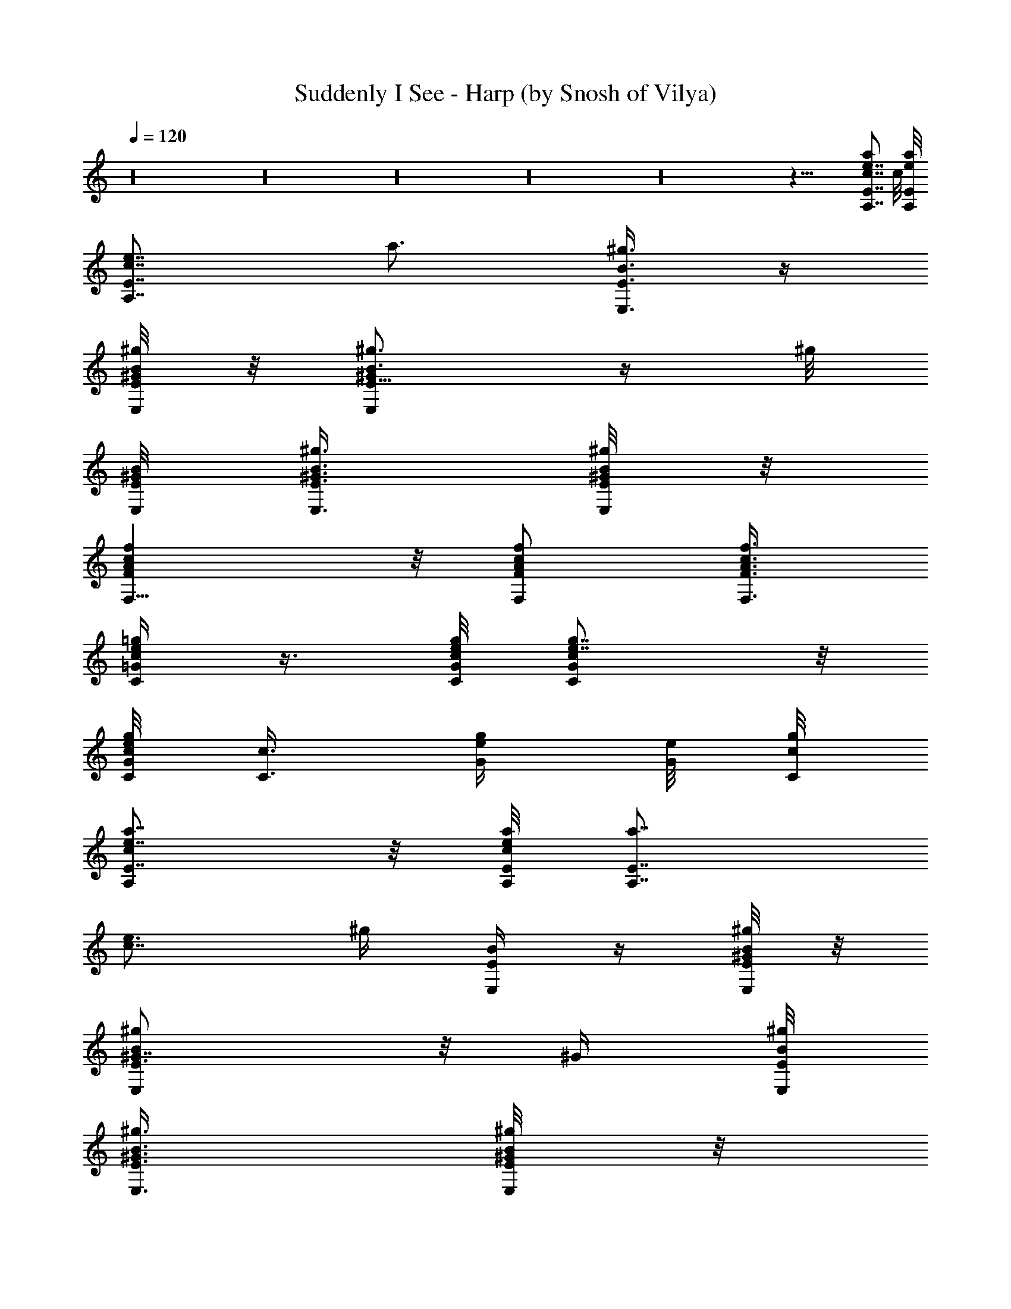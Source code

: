 X:1
T:Suddenly I See - Harp (by Snosh of Vilya)
Z:KT Tunstall
%  Original file:kt_tunstall-suddenly_i_see.mid
%  Transpose:-2
%  Tempo factor:105%
L:1/4
Q:120
K:C
z16 z16 z16 z16 z16 z55/8 [A,7/8e7/8c7/8E7/8a] c/8 [E/8A,/8e/8a/8]
[A,7/8E7/8c7/8e7/8z/8] a3/4 [E,3/8B3/8E3/8^g3/8] z/4
[B/8E/8^g/8E,/4^G/4] z/8 [E5/8^g3/4B3/4E,^G] z/4 ^g/8
[E/8B/8E,/8^G/8] [E3/8B3/8^g3/8^G3/8E,3/8] [^G/8E/8B/8^g/4E,/4] z/8
[AFfcF,9/8] z/8 [c/2f/2F,/2A/2F/2] [A3/8f3/8c3/8F,3/8F3/8]
[e/4C/4=G/4=g/4c/4] z3/8 [e/8G/8C/8c/8g/8] [g7/8ce7/8GC] z/8
[g/8c/8G/8C/8e/8] [c3/8C3/8z/8] [e/4G/4g/4] [e/8G/8] [c/8g/8C/8]
[E7/8e7/8cA,a7/8] z/8 [e/8E/8A,/8c/4a/8] [A,7/8E7/8a7/8z/8]
[c7/8e3/4] [^g/4z/8] [B/4E,/2E/4] z/4 [E/8^G/4B/4^g/4E,/4] z/8
[^G7/8^gBE3/4E,] z/8 [^G/4z/8] [B/8E,/8^g/8E/8]
[E,3/8^G3/8E3/8B3/8^g3/8] [E/8B/4^G/4^g/4E,/4] z/8
[F9/8c9/8F,9/8f9/8z/8] A [f7/8F7/8F,7/8cA] [F/4^A/4d/4f/4z/8] ^A,/8
z3/8 [^A,/8F/8d/8f/8^A/8] [d^A,^Az/8] [F7/8f7/8] [^A,/8f/8F/8d/4^A/8]
z/8 [f/4F3/8^A,/4^A/4d3/8] z/8 [^A,/8^A/4F/8f/4d/4] [caEe=A,]
[E/8A,/8e/8c/4a/8] [aA,7/8z/8] [c7/8E3/4e3/4] z/8 [B5/8^g/2E/4E,5/8]
z/4 [^G/4^g/4z/8] [E/8B/8E,/8] [^GEE,B^g] [B/8^g/8E/8^G/8E,/8]
[E,3/8E3/8^g3/8^G3/8B3/8] [^g/4B/4E/4^G/4E,/4]
[c9/8f9/8=A9/8F9/8F,9/8] [c5/8F,/2A/2F5/8f5/8] z/8
[c/4A/4f/4F,3/8F3/8] [c5/8e/4z/8] [C/4=g/4=G/4] z/4 [e/8c/4G/8g/8C/8]
z/8 [C7/8e7/8G7/8c7/8g7/8] [g/8C/8c/4e/8G/4] z/8 [G/8g/4e/4c3/8C/4]
z/4 [g/8e/8G/8c/8C/8] [EA,aez/8] c7/8 [c/8e/8E/4a/4A,/8] z/8
[A,3/4a3/4c7/8E3/4e3/4] z/8 [^g5/8E5/8E,5/8B5/8] [B/8^g/8^G/8E/4E,/8]
[E,^G^gBz/8] E7/8 [E,/8^G/8^g/8E/8B/8] [^G/2^g/2E3/8E,/2B/2] E/8
[^g/4^G/8B/4E,/4] [F,9/8F9/8c9/8f9/8A9/8] [fc7/8F,A7/8F] z/8
[^A/2F/2f/2d/2^A,/2] [^A,/4f/4d/4^A/4F/4] [^A,d^AFf]
[^A/8F/8f/8d/8^A,/8] [d3/8^A,3/8f3/8^A3/8F3/8] [F/4d/4^A/4f/4^A,/4]
z9/8 [=g15/8d17/8c'15/8] z3/8 [d15/8g2c'2] z3/8 [g2z/8] [c'15/8d7/4]
z3/8 [d2c'2g2] z3/8 [g2d2c'2] z/4 [d15/8c'2g2] z/2 [d15/8c'15/8g15/8]
z/4 [d2g2c'2] z3/8 [g2d17/8c'2] z/4 [g2c'2d2] z3/8 [g15/8c'15/8d17/8]
z/4 [d17/8z/8] [g15/8c'15/8] z3/8 [g2c'2d15/8] z3/8 [d15/8g2c'2] z/2
[g2d2c'15/8] z3/8 [d2g2c'2] z16 z121/8 [=A,7/8ecEa] z/8
[c/8A,/8E/8a/4e/8] [A,7/8E7/8cz/8] [e3/4a7/8] [E5/8E,5/8B5/8z/8] ^g/2
[B/4E/4^g/4E,/4z/8] ^G/8 [^gEB^GE,] [^g/8E/8E,/8B/8^G/8]
[E3/8B3/8^G3/8^g/2E,/2] [^G/4E3/8B3/8z/8] [^g/8E,/8]
[F9/8=Af9/8F,9/8c9/8] z/8 [c5/8f/2F,/2A/2F5/8] [A3/8f3/8z/8]
[F,/4F3/8c3/8] [e/4=G/4C/4z/8] [c/2=g/8] z3/8 [e/8G/8C/8c/4g/8]
[gz/8] [c7/8e7/8G7/8C7/8] [g/8c/4C/8e/8G/8] z/8 [c3/8C/4e/4G/4g/4]
z/8 [e/8G/8c/8g/8C/8] [Eec7/8A,z/8] a7/8 [e/8E/4c/8A,/8a/8]
[A,7/8z/8] [E7/8a7/8c7/8e3/4] z/8 [^g/2E,5/8B/2E/2]
[E/4B/4^g/4^G/4z/8] E,/8 [^GBE^gE,] [^G/8E,/8E/8B/8^g/8]
[^G3/8E,3/8^g3/8E3/8B3/8] [E/4^G/4B/8E,/4^g/4] z/8
[F9/8F,9/8f9/8c9/8z/8] A [fF7/8F,7/8cz/8] [A7/8z3/4] [F5/8^A5/8z/8]
[d/2f/2^A,/2] [^A,/4d/4f/4F/4^A/4] [^Ad7/8^A,7/8F7/8f7/8]
[^A,/4F/4f/4d/4z/8] ^A/8 [f3/8^A3/8F3/8d3/8^A,3/8]
[^A,/8d/4f/8F/4^A/4] [cea=A,E] [E/4A,/8e/8c/4a/8] z/8
[a3/4A,3/4c7/8E3/4e3/4] z/8 [^g5/8E3/8B5/8E,5/8] z/4
[^G/8^g/8E/8B/8E,/8] [^GEE,B^g] [B/8^g/8E/8^G/8E,/8]
[E,/2B/2^G/2^g3/8E/2] [^g/4z/8] [B/8E/8^G/8E,/8]
[c9/8f9/8F9/8F,9/8=A9/8] [F,/2c5/8F5/8A/2f/2] z/8
[c3/8A3/8f3/8F3/8F,3/8] [e/4c/4C/4=g/4=G/4] z/4 [c/4e/8G/8C/8g/8] z/8
[C7/8G7/8e7/8c7/8g7/8] [g/8C/8c/4] [e/8G/8] [G/4e/4c3/8g/4C3/8] z/8
[g/8e/8G/8c/4C/8] [Ez/8] [A,7/8e7/8a7/8c7/8] [e/8c/4E/4a/4A,/8] z/8
[A,3/4a7/8c3/4E7/8e7/8] z/8 [^g5/8E5/8B5/8E,5/8] [E/4E,/8^g/4^G/4B/4]
[E,z/8] [B7/8^G7/8^g7/8E7/8] [^g/4E,/4^G/4E/4B/4]
[^G3/8^g3/8E,3/8B3/8E3/8] [E/4^G/8B/8^g/4E,/4]
[F,9/8A9/8f9/8c9/8F9/8] [fAcF,F7/8] z/8 [F5/8f/2^A5/8d/2^A,/2]
[^A,/4f/4d/4z/8] [^A/8F/8] [^A,^AdfF] [d/8f/8F/8^A/8^A,/8]
[d3/8^A,3/8f3/8^A3/8F3/8] [F/4d/4^A3/8f/4^A,/4] [=G/8C/2=g/2F/4e/2]
G3/8 [^A9/8C5/8g5/8e5/8G5/8] [C/2e/2g/2G/2] [G3/8e3/8g3/8C3/8^A7/8]
[^d5/8C5/8G/4g5/8] [G3/8^D13/8] [^d/2C/2g/2G/2z/4] [^Az3/8]
[G/8^d/8C/8g/8] [G5/8^d/2g/2C/2] z/8 [^A/2^D/2C/2G/2g/2^d/2]
[g5/8G/4F/4C5/8e5/8] G3/8 [C/2^A/2g/2e/2G/2] [G5/8C5/8g5/8e5/8]
[C3/8G3/8^A/2e3/8g3/8] [^d/2g/2C/2G/4] [^D9/8G/2z3/8]
[=d/2^A,/2F/2f/2z/8] [^A5/8z3/8] [F/4d/4^A,/4f/4] [F/2=Dd/2F,/2f/2]
[f/2d/2F,/2^A/2F5/8] z/8 [e/2g/2F/4C/2G/8] G3/8
[G5/8g5/8^A9/8e5/8C5/8] [g/2G5/8e/2C/2] [e3/8C/8] [^A3/4C3/8G/4g/4]
[^d5/8z/8] [C/2g/2G/8] [G3/8^D7/4] [G5/8g/2^d/2C/2z/4] [^Az3/8]
[C/8^d/8g/8G/8] [C5/8G5/8^d5/8g5/8] [G/2^D/2^A/2^d/2C/2g/2]
[g5/8F/4C/8G/4e5/8] [C/2z/8] G3/8 [C5/8^A/2e/2G/2g/2] [g5/8z/8]
[G/2e/2C/2] [g3/8e3/8C3/8^A/2G3/8] [G/4C5/8g5/8^d5/8] [^D9/8G/2z3/8]
[f5/8=d5/8F/2^A,/2z/8] [^A5/8z3/8] [^A,/4F/4z/8] [d/8f/8]
[d5/8F,/2=DF/2f/2] [F,5/8f5/8F5/8^A/2z/8] d/2 [e/2g/2F/4C/2G/4] G/4
[C5/8z/8] [^AG/2e/2g/2] [g/2C/2e/2G5/8] z/8 [^A3/4C3/8G/4g3/8e3/8]
z/8 [G/8C/2g/2^d/2] [G3/8^D7/4] [g/2C/2G5/8z/8] [^d/2z/8] [^Az3/8]
[G/8C/8^d/8g/8] [G5/8C5/8g5/8z/8] ^d/2 [^A/2^D/2G/2g/2^d/2C/2]
[g5/8z/8] [C/2G/8F/8e/2] G3/8 [G/2^A/2C5/8e/2g/2] z/8 [g/2C/2G/2e/2]
[C3/8G3/8^A5/8e3/8g3/8] [^d5/8g5/8G/4C5/8] [^D9/8G/2z3/8]
[F5/8=d5/8f5/8^A,5/8z/8] [^A5/8z/2] [f/8^A,/8d/8F/8]
[d5/8F,/2=Df5/8F/2] [F,5/8F5/8z/8] [^A3/8d/2f/2] z/8
[e/2F/4C/2g/2G/4] G/4 z/8 [g/2^AC/2G/2e/2] [g5/8C5/8G5/8e5/8]
[e3/8G3/8C3/8^A7/8g3/8] [g/2C/2G/8^d/2] [G3/8^D7/4]
[^d5/8g5/8G5/8C5/8z/4] [^A9/8z3/8] [G/8C/8^d/8g/8] [g5/8z/8]
[G/2C/2^d/2] [C/2G/2^A/2^D/2g/2^d/2] z/8 [e/2C/2F/4G/8g/2] G3/8
[g5/8e5/8^A/2G5/8C5/8] z/8 [G/2g/2e/2C/2] [e3/8C3/8G3/8^A5/8g3/8]
[^d5/8C5/8g5/8z/8] G/8 [^D9/8G/2z3/8] [=d5/8F5/8^A,5/8f5/8z/4]
[^A/2z3/8] [d/8F/8^A,/8f/8] [f5/8F,/2=DF5/8d5/8] z/8
[F/2d/2^A3/8F,/2f5/8] z/8 [G/4e5/8F/4C5/8g5/8] G3/8 [C/2e/2G/2^Ag/2]
[C5/8g5/8G5/8e5/8] [g3/8G3/8C3/8^A7/8e3/8] [C/2g/2G/4^d/2]
[G3/8^D13/8] [C/2^d/2G/2g/2z/8] [^A9/8z3/8] [G/8C/8g/8^d/8] z/8
[^d/2C/2G/2g/2] [C5/8^D/2^A/2^d5/8G5/8g5/8] z/8 [G/8F/4C/2g/2e/2]
G3/8 [G5/8C5/8^A/2g5/8e5/8] z/8 [C/2G/2g/2e/2] z/8
[C3/8G/4^A/2g/4e3/8] [^d5/8z/8] [G/8C/2g/2] [^D9/8G/2z3/8]
[F5/8^A,5/8f5/8=d5/8z/4] [^A/2z3/8] [f/8^A,/4F/8d/8]
[F,5/8d5/8=DF5/8f5/8] [F/2f/2^A/2F,/2d/2] [C5/8F3/8G/4g5/8e5/8] G3/8
[g/2G/2^Ae/2C/2] [C5/8z/8] [G/2e/2g/2] [g3/8e3/8G3/8C3/8^A7/8]
[C5/8g5/8G/4^d5/8] [G3/8^D13/8] [C/2g/2^d/2G/2z/8] [^A9/8z3/8]
[C/8^d/4g/4G/4] z/8 [G/2C/2g/2^d/2] [^d5/8^D/2^A/2C5/8G5/8g5/8] z/8
[g/2G/4e/2C/2F/4] G/4 [e5/8C5/8z/8] [g/2G/2^A3/8] z/8 [G/2C/2g/2e/2]
z/8 [g/4C3/8e/4^A/2G3/8] z/8 [g/2^d/2C/2G/8] [^D9/8G/2z3/8]
[F5/8=d5/8^A,5/8f5/8z/4] [^A/2z3/8] [f/8d/8F/8^A,/4]
[f5/8F,5/8=DF5/8d5/8] [F,/2d/2^A/2F5/8f/2] [C5/8z/8] [G/8F/4g/2e/2]
G3/8 [^AG/2C/2e/2g/2] z/8 [g/2G/2e/2C/2] [G3/8e3/8^A7/8C/2g3/8]
[^d5/8G/4g5/8z/8] [C/2z/8] [G3/8^D13/8] [g/2C/2G/2^d/2z/8]
[^A9/8z3/8] [C/4g/4z/8] [^d/8G/8] [G5/8^d/2g/2C/2] [g5/8z/8]
[^D/2^A/2C/2^d/2G/2] [G/4e/2C5/8F/4g/2] G/4 z/8 [e/2^A3/8C/2g/2G/2]
z/8 [C5/8g5/8G5/8e5/8] [e3/8C3/8^A/2G3/8g3/8] [g/2^d/2C/2G/8]
[^D9/8G/2z3/8] [^A,5/8F5/8=d5/8z/8] [f/2z/8] [^A/2z3/8]
[d/8^A,/4F/4f/8] [f5/8d5/8z/8] [=DF/2F,/2] [f/2F,/2^A/2F5/8d5/8] z/8
[e/2F/4g/2C/2G/8] G3/8 [C5/8^A9/8G5/8e5/8g5/8] [g/2G5/8e/2C/2]
[e3/8^A7/8C/2g3/8z/8] G/4 [^d5/8g5/8G/4z/8] [C/2z/8] [G3/8^D13/8]
[G/2^d/2g/2C/2z/4] [^Az/4] [g/4^d/4z/8] [C/8G/8] [^d/2g/2C/2G5/8] z/8
[g/2G/2^A/2^D/2C/2^d/2] [C3/8c3/8G/4F/4e3/8z/8] [g/4z/8] G/8
[C/4e/4G/4c/4g/4] [e3/8^A/2c/2G3/8g3/8C5/8] z/8 [G5/8g/2c5/8e/2z/8]
C3/8 z/8 [C3/8g3/8^A3/8c3/8G3/8e3/8] [g3/8C3/8e3/8G/4^A5/8]
[EG3/8z/4] [C/2z/8] [e3/8G3/8^A/8g3/8] ^A3/8 [^A/4G/8C/8e/8g/4] z/8
[Ee/4C/4^A3/8G3/8g3/8] z/8 [C/8^A/8G/8g/8e/8] [G3/8^A3/8g3/8C3/8z/8]
e/4 [^A/4e/4G/4g/4C/4] [=A,7/8c7/8e7/8Ea] [c/4z/8] [A,/8E/8a/8e/8]
[A,7/8E7/8c7/8e7/8a7/8] [E5/8E,5/8B5/8^g5/8] [B/4E/4^g/4E,/4^G/4]
[^g7/8E7/8B7/8^GE,7/8] [^g/4E/4E,/4B/4z/8] ^G/8
[E3/8B3/8^G3/8^g3/8E,3/8] [^G/8E/8B/4^g/4E,/8] [F5/4=A9/8f9/8z/8]
[F,9/8c9/8] [c/2f/2F,/2A/2F/2] [A3/8f/4F,3/8F3/8c3/8] z/8
[e/4=G/4C/4=g/4c5/8] z3/8 [G/8e/8C/8g/8c/8] [g7/8e7/8G7/8cC7/8] z/8
[g/8c/8C/8e/8G/8] [c3/8C3/8e3/8G3/8g3/8] [e/8G/8c/4] [g/8C/8]
[Ee7/8cA,7/8a] e/8 [E/8A,/8c/8a/8] [A,7/8E7/8a7/8c7/8e7/8]
[^g5/8B5/8E,5/8z/8] E/2 [E/4B/4^g/4^G/4E,/4] [^G7/8BE^gE,] [^G/4z/8]
[E,/8E/8B/8^g/8] [^G3/8E,3/8^g3/8E3/8B3/8] [E/4^G/4B/4E,/4^g/4]
[F9/8f9/8c9/8F,A9/8] z/8 [f7/8F7/8c7/8F,7/8A]
[F5/8^A5/8=d5/8f5/8^A,5/8] [^A,/8F/8d/8f/8^A/8] [^Ad7/8^A,Ff] z/8
[^A,/4f/8F/4d/4^A/4] [f/2z/8] [^A3/8F3/8d3/8^A,/4] [^A,/4z/8]
[d/8f/8F/8^A/8] [c7/8ea=A,7/8E] z/8 [A,/8E/8e/8c/8a/8]
[a7/8A,7/8c7/8z/8] [E3/4e3/4] [B5/8^g5/8E5/8z/8] [E,5/8z/2]
[^G/4^g/4E/4B/4z/8] E,/8 [^GEE,B7/8^g] [B/4z/8] [^g/8E/8^G/8E,/8]
[E,3/8B3/8^G3/8^g3/8E3/8] [^g/4B/4E/4^G3/8E,/4]
[c9/8f9/8F9/8F,9/8=A9/8] [F,/2c/2F5/8A/2f5/8] [c3/8A3/8z/8]
[f/4F/4F,/4] [e/4c/4z/8] [=G/8C/8=g/8] z3/8 [c/4e/8G/8C/8g/8] z/8
[C7/8G7/8e7/8c7/8g7/8] [g/8C/8c/8e/8G/8] z/8 [G/4c/4g/4e/4C/4] z/8
[e/8g/8c/8G/8C/8] [EA,aez/8] c7/8 [e/8c/8E/8a/8A,/8] [A,7/8az/8]
[c/8e3/4E3/4] z3/4 [^g/2E/2B/2E,/2] [E/4E,/4^g/4^G/4B/4] [E,B^G^gE]
[^g/8E,/8^G/8E/8B/8] [^G3/8^g3/8E,3/8B3/8E3/8] [E/4^G/4B/8^g/4E,/4]
z/8 [F,9/8c9/8A9/8F9/8f9/8] [f7/8A7/8c7/8F,7/8F7/8] [F5/8f/2^A5/8z/8]
[d/2^A,/2] [^A,/4f/4d/4^A/4F/4] [^A,7/8d7/8^A7/8F7/8f7/8]
[d/4f/4F/4^A/4^A,/4] [d3/8^A,3/8f3/8^A3/8F3/8] [F/8d/8^A/8f/8^A,/8]
[=A,ecz/8] [E7/8a7/8] [c/8A,/8E/4a/4e/8] z/8 [A,3/4c7/8E3/4e3/4a7/8]
z/8 [B5/8E5/8E,5/8^g5/8] [B/8E/8^g/8E,/8^G/8] [^gEB^GE,]
[^g/4E/8E,/4B/8^G/4] [E/2B/2z/8] [^G/4^g3/8E,3/8] [^G/4z/8]
[E/8B/8^g/8E,/8] [=A9/8F9/8f9/8c9/8F,9/8] [c5/8F,/2f5/8A/2F/2] z/8
[A/4f/4F,3/8F/4c/4] z/8 [e/4=G/4C/4c/8=g/4] z3/8 [G/8e/8C/8g/8c/4]
z/8 [g7/8c7/8e7/8G7/8C7/8] [g/8c/4] [C/8e/8G/8] [c3/8C/4e/4G/4g/4]
z/8 [e/8G/8c/8g/8C/8] [eEz/8] [c7/8A,7/8a7/8] [e/8E/4A,/8c/8a/8] z/8
[A,3/4a7/8E3/4e7/8c3/4] z/8 [^g5/8B5/8E,5/8E5/8] [E/8B/8^g/8^G/8E,/4]
[^GE^gBz/8] E,7/8 [^G/4E/4^g/4E,/4B/4] [^G3/8E,3/8^g3/8E3/8B3/8]
[E/8^G/8B/8E,/8^g/8] [F9/8f9/8c9/8F,9/8z/8] [A9/8z] [f7/8F7/8F,cz/8]
A7/8 [F/2^A5/8d/2f/2^A,/2] [^A,/4F/4d/4f/4z/8] ^A/8 [^Ad^A,7/8Ff]
[^A,/4z/8] [F/8f/8d/8^A/8] [f3/8^A3/8F3/8d3/8^A,3/8]
[^A,/4d3/8f/8F/4^A/4] z/8 [c7/8a7/8E7/8e7/8=A,7/8] [E/4A,/8e/8c/4a/4]
z/8 [a7/8A,7/8cE7/8e7/8] [^g5/8E5/8B5/8E,5/8] [^G/4^g/4E/4B/4E,/4]
[^G7/8E7/8E,7/8B7/8^g7/8] [B/4^g/4E/4^G/4E,/4]
[E,3/8B3/8^G3/8^g3/8E3/8] [^g/8B/8E/4^G/4E,/4]
[c9/8f5/4=A9/8F,9/8F5/4] [c5/8F,5/8z/8] [A/2F/2f/2]
[c3/8A3/8f3/8F,3/8F/2] [e/4c/2C/4=g/4=G/4] z/4 [e/8c/4] [G/8g/8C/8]
[e7/8C7/8G7/8g7/8c] z/8 [C/8g/8c/8e/8G/8] [G3/8e3/8c3/8g3/8z/8] C/4
[g/8e/8G/8c/4C/8] z/8 [E7/8A,7/8e7/8ac7/8] [c/4e/8E/4] [a/8A,/8]
[a7/8A,7/8c7/8e7/8E7/8] [^g5/8E5/8B5/8E,5/8] [E,/4^G/4E/4B/4^g/4]
[E,7/8^G7/8^g7/8B7/8E7/8] [^G/4^g/4E,/4B/4E/4]
[^g3/8^G3/8E3/8E,3/8B3/8] [E/4B3/8^g3/8^G3/8E,3/8z/8]
[F,9/8F5/4c5/4f9/8A9/8] [fz/8] [F,7/8A7/8c7/8F3/4] z/8
[F5/8f5/8^A5/8d5/8^A,5/8] [^A,/8f/8d/8^A/8F/8] [^A,d^AFf]
[d/8f/8F/4^A/8^A,/8] [d3/8^A,/2f3/8^A3/8z/8] F/4
[F3/8d3/8^A3/8f3/8z/8] [^A,/4C47/4z/8] [=G93/8c47/4z/8] [e93/8z/8]
=g93/8 